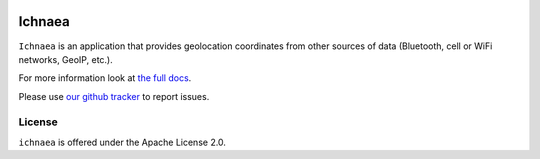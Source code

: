 .. image:: https://circleci.com/gh/mozilla/ichnaea.svg?style=svg
    :target: https://circleci.com/gh/mozilla/ichnaea

=======
Ichnaea
=======

``Ichnaea`` is an application that provides geolocation coordinates
from other sources of data (Bluetooth, cell or WiFi networks, GeoIP, etc.).

For more information look at
`the full docs <https://ichnaea.readthedocs.io/>`_.

Please use `our github tracker <https://github.com/mozilla/ichnaea/issues>`_
to report issues.


License
=======

``ichnaea`` is offered under the Apache License 2.0.

